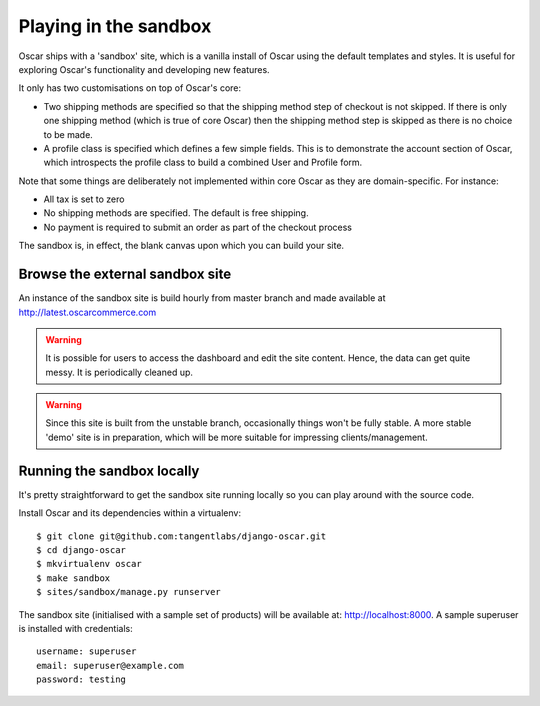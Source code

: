 ======================
Playing in the sandbox
======================

Oscar ships with a 'sandbox' site, which is a vanilla install of Oscar using the
default templates and styles.  It is useful for exploring Oscar's functionality
and developing new features.

It only has two customisations on top of Oscar's core:

* Two shipping methods are specified so that the shipping method step of
  checkout is not skipped.  If there is only one shipping method (which is true of core
  Oscar) then the shipping method step is skipped as there is no choice to be
  made.

* A profile class is specified which defines a few simple fields.  This is to
  demonstrate the account section of Oscar, which introspects the profile class
  to build a combined User and Profile form.

Note that some things are deliberately not implemented within core Oscar as they
are domain-specific.  For instance:

* All tax is set to zero
* No shipping methods are specified.  The default is free shipping.
* No payment is required to submit an order as part of the checkout process

The sandbox is, in effect, the blank canvas upon which you can build your site.

Browse the external sandbox site
================================

An instance of the sandbox site is build hourly from master branch and made
available at http://latest.oscarcommerce.com 

.. warning::
    
    It is possible for users to access the dashboard and edit the site content.
    Hence, the data can get quite messy.  It is periodically cleaned up.

.. warning::
    
    Since this site is built from the unstable branch, occasionally things won't
    be fully stable.  A more stable 'demo' site is in preparation, which will be
    more suitable for impressing clients/management.

Running the sandbox locally
===========================

It's pretty straightforward to get the sandbox site running locally so you can
play around with the source code.

Install Oscar and its dependencies within a virtualenv::

    $ git clone git@github.com:tangentlabs/django-oscar.git
    $ cd django-oscar
    $ mkvirtualenv oscar
    $ make sandbox
    $ sites/sandbox/manage.py runserver

The sandbox site (initialised with a sample set of products) will be available
at: http://localhost:8000.  A sample superuser is installed with credentials::

    username: superuser
    email: superuser@example.com
    password: testing

